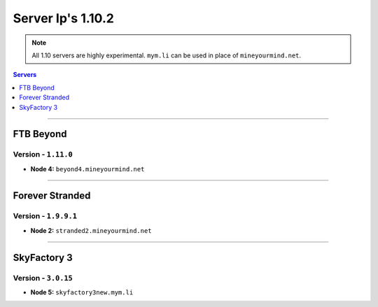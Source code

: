 ==================
Server Ip's 1.10.2
==================
.. note::  All 1.10 servers are highly experimental. ``mym.li`` can be used in place of ``mineyourmind.net``.
.. contents:: Servers
  :depth: 1
  :local:

----

FTB Beyond
^^^^^^^^^^
Version - ``1.11.0``
--------------------

* **Node 4:** ``beyond4.mineyourmind.net``

----

Forever Stranded
^^^^^^^^^^^^^^^^
Version - ``1.9.9.1``
---------------------

* **Node 2:** ``stranded2.mineyourmind.net``

----

SkyFactory 3
^^^^^^^^^^^^
Version - ``3.0.15``
--------------------

* **Node 5:** ``skyfactory3new.mym.li``

